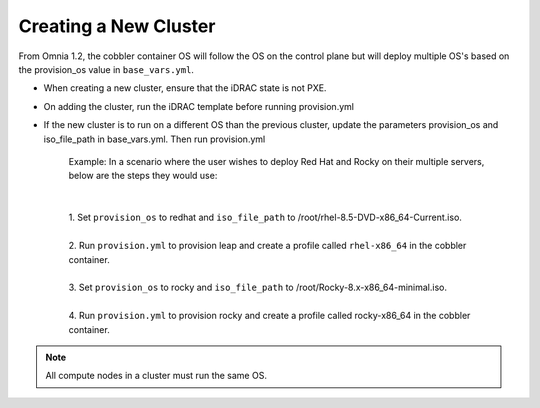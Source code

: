 Creating a New Cluster
=======================

From Omnia 1.2, the cobbler container OS will follow the OS on the control plane but will deploy multiple OS's based on the provision_os value in ``base_vars.yml``.


* When creating a new cluster, ensure that the iDRAC state is not PXE.

* On adding the cluster, run the iDRAC template before running provision.yml

* If the new cluster is to run on a different OS than the previous cluster, update the parameters provision_os and iso_file_path in base_vars.yml. Then run provision.yml

    | Example: In a scenario where the user wishes to deploy Red Hat and Rocky on their multiple servers, below are the steps they would use:
    |
    |
    | 1. Set ``provision_os`` to redhat and ``iso_file_path`` to /root/rhel-8.5-DVD-x86_64-Current.iso.
    |
    | 2. Run ``provision.yml`` to provision leap and create a profile called ``rhel-x86_64`` in the cobbler container.
    |
    | 3. Set ``provision_os`` to rocky and ``iso_file_path`` to /root/Rocky-8.x-x86_64-minimal.iso.
    |
    | 4. Run ``provision.yml`` to provision rocky and create a profile called rocky-x86_64 in the cobbler container.

.. note:: All compute nodes in a cluster must run the same OS.
